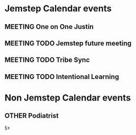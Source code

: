 #+SEQ_TODO: MEETING(m) ACTIVITY(a) SOCIAL(s) OTHER(o) | DONE(d) CANCELLED(c) RESCHEDULE(r)

* Jemstep Calendar events
** MEETING One on One Justin
   SCHEDULED: <2019-11-12 Tue 13:15-14:00>
** MEETING TODO Jemstep future meeting
   SCHEDULED: <2019-11-12 Tue 15:00-17:00>
** MEETING TODO Tribe Sync
   SCHEDULED: <2019-11-13 Wed 10:30-11:00>
** MEETING TODO Intentional Learning
   
* Non Jemstep Calendar events
** OTHER Podiatrist
   SCHEDULED: <2019-11-12 Tue 17:00-17:15>
   
§±
